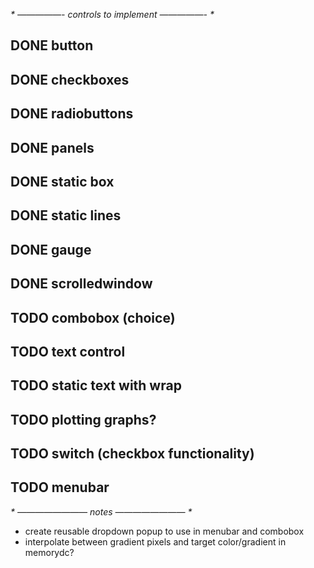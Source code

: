 # plan.org
# 13/dec/2024
# wxCustomizableControls

/* ---------------- controls to implement ---------------- */

** DONE button
** DONE checkboxes
** DONE radiobuttons
** DONE panels
** DONE static box
** DONE static lines
** DONE gauge
** DONE scrolledwindow
** TODO combobox (choice)
** TODO text control
** TODO static text with wrap

** TODO plotting graphs?
** TODO switch (checkbox functionality)
** TODO menubar

/* ------------------------ notes ------------------------ */

- create reusable dropdown popup to use in menubar and combobox
- interpolate between gradient pixels and target color/gradient in
  memorydc?
  
